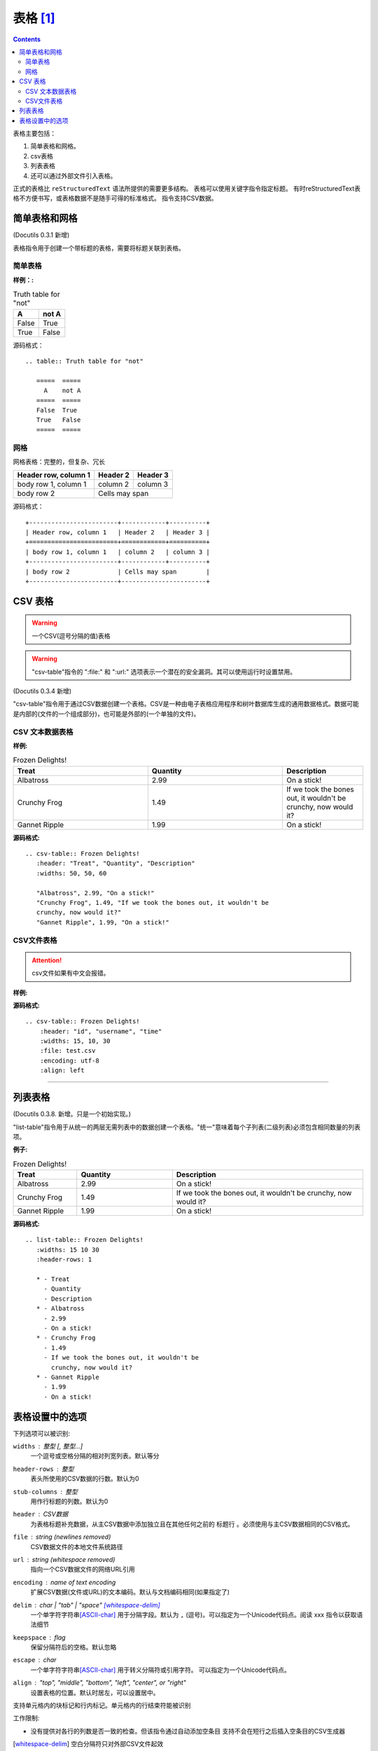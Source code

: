 .. _zzjlogin-rst-tab:

==============================
表格 [1]_
==============================

.. contents::

表格主要包括：

1. 简单表格和网格。
2. csv表格
3. 列表表格
#. 还可以通过外部文件引入表格。

正式的表格比 ``reStructuredText`` 语法所提供的需要更多结构。
表格可以使用关键字指令指定标题。
有时reStructuredText表格不方便书写，或表格数据不是随手可得的标准格式。 指令支持CSV数据。

.. _rst-table:

简单表格和网格
==============================

(Docutils 0.3.1 新增)

表格指令用于创建一个带标题的表格，需要将标题关联到表格。

简单表格
-------------------------------

:样例：:

.. table:: Truth table for "not"

    =====  =====
        A    not A
    =====  =====
    False  True
    True   False
    =====  =====

源码格式：

::

    .. table:: Truth table for "not"

       =====  =====
         A    not A
       =====  =====
       False  True
       True   False
       =====  =====

网格
-------------------------------

网格表格：完整的，但复杂、冗长

+------------------------+------------+----------+
| Header row, column 1   | Header 2   | Header 3 |
+========================+============+==========+
| body row 1, column 1   | column 2   | column 3 |
+------------------------+------------+----------+
| body row 2             | Cells may span        |
+------------------------+-----------------------+

源码格式：

::

         +------------------------+------------+----------+
         | Header row, column 1   | Header 2   | Header 3 |
         +========================+============+==========+
         | body row 1, column 1   | column 2   | column 3 |
         +------------------------+------------+----------+
         | body row 2             | Cells may span        |
         +------------------------+-----------------------+

.. _rst-csv-table:

CSV 表格
==============================

.. WARNING::

   一个CSV(逗号分隔的值)表格

.. WARNING::

   "csv-table"指令的 ":file\:" 和 ":url\:" 选项表示一个潜在的安全漏洞。其可以使用运行时设置禁用。

(Docutils 0.3.4 新增)

"csv-table"指令用于通过CSV数据创建一个表格。CSV是一种由电子表格应用程序和树叶数据库生成的通用数据格式。数据可能是内部的(文件的一个组成部分)，也可能是外部的(一个单独的文件)。

CSV 文本数据表格
----------------------------------

:样例:

.. csv-table:: Frozen Delights!
    :header: "Treat", "Quantity", "Description"
    :widths: 50, 50, 30

    "Albatross", 2.99, "On a stick!"
    "Crunchy Frog", 1.49, "If we took the bones out, it wouldn't be
    crunchy, now would it?"
    "Gannet Ripple", 1.99, "On a stick!"

:源码格式:

::

    .. csv-table:: Frozen Delights!
       :header: "Treat", "Quantity", "Description"
       :widths: 50, 50, 60

       "Albatross", 2.99, "On a stick!"
       "Crunchy Frog", 1.49, "If we took the bones out, it wouldn't be
       crunchy, now would it?"
       "Gannet Ripple", 1.99, "On a stick!"

CSV文件表格
----------------------------------

.. attention::
    csv文件如果有中文会报错。

:样例:

.. csv-table:: Frozen Delights!
   :header: "id", "username", "time"
   :widths: 15, 10, 30
   :file: test.csv
   :encoding: utf-8
   :align: left

:源码格式:

::


    .. csv-table:: Frozen Delights!
        :header: "id", "username", "time"
        :widths: 15, 10, 30
        :file: test.csv
        :encoding: utf-8
        :align: left



----





.. _dt-list-table:

列表表格
==============================

(Docutils 0.3.8. 新增。只是一个初始实现。)

"list-table"指令用于从统一的两层无需列表中的数据创建一个表格。"统一"意味着每个子列表(二级列表)必须包含相同数量的列表项。

:例子:

.. list-table:: Frozen Delights!
    :widths: 20 30 60
    :header-rows: 1

    * - Treat
      - Quantity
      - Description
    * - Albatross
      - 2.99
      - On a stick!
    * - Crunchy Frog
      - 1.49
      - If we took the bones out, it wouldn't be
        crunchy, now would it?
    * - Gannet Ripple
      - 1.99
      - On a stick!

:源码格式:

::

    .. list-table:: Frozen Delights!
       :widths: 15 10 30
       :header-rows: 1

       * - Treat
         - Quantity
         - Description
       * - Albatross
         - 2.99
         - On a stick!
       * - Crunchy Frog
         - 1.49
         - If we took the bones out, it wouldn't be
           crunchy, now would it?
       * - Gannet Ripple
         - 1.99
         - On a stick!

.. _rst-tab-options:

表格设置中的选项
==============================


下列选项可以被识别:

``widths`` : 整型 [, 整型...]
    一个逗号或空格分隔的相对列宽列表。默认等分

``header-rows`` : 整型
    表头所使用的CSV数据的行数。默认为0

``stub-columns`` : 整型
    用作行标题的列数。默认为0

``header`` : CSV数据
    为表格标题补充数据，从主CSV数据中添加独立且在其他任何之前的 ``标题行`` 。必须使用与主CSV数据相同的CSV格式。

``file`` : string (newlines removed)
    CSV数据文件的本地文件系统路径

``url`` : string (whitespace removed)
    指向一个CSV数据文件的网络URL引用

``encoding`` : name of text encoding
    扩展CSV数据(文件或URL)的文本编码。默认与文档编码相同(如果指定了)

``delim`` : char | "tab" | "space" [whitespace-delim]_
    一个单字符字符串\ [ASCII-char]_ 用于分隔字段。默认为 ``,`` (逗号)。可以指定为一个Unicode代码点。阅读 xxx 指令以获取语法细节

``keepspace`` : flag
    保留分隔符后的空格。默认忽略

``escape`` : char
    一个单字符字符串\ [ASCII-char]_ 用于转义分隔符或引用字符。
    可以指定为一个Unicode代码点。

    .. 添加另一个可能的值, "double", 以显式表名默认例子.

``align`` : "top", "middle", "bottom", "left", "center", or "right"
    设置表格的位置。默认时居左，可以设置居中。

支持单元格内的块标记和行内标记。单元格内的行结束符能被识别

工作限制:

* 没有提供对各行的列数是否一致的检查。但该指令通过自动添加空条目
  支持不会在短行之后插入空条目的CSV生成器

  .. 添加 "strict" 选项来验证输入。

.. [whitespace-delim] 空白分隔符只对外部CSV文件起效

.. [ASCII-char] 在Python 2中， ``delimiter``、 ``quote`` 
   和 ``escape`` 选项必须为ASCII字符。(csv模块不支持Unicode和所有
   非ASCII字符，即使被编码为utf-8的字符串)。该限制在Python3中不存在。


.. [1]  http://docutils.sourceforge.net/docs/ref/rst/directives.html#tables



